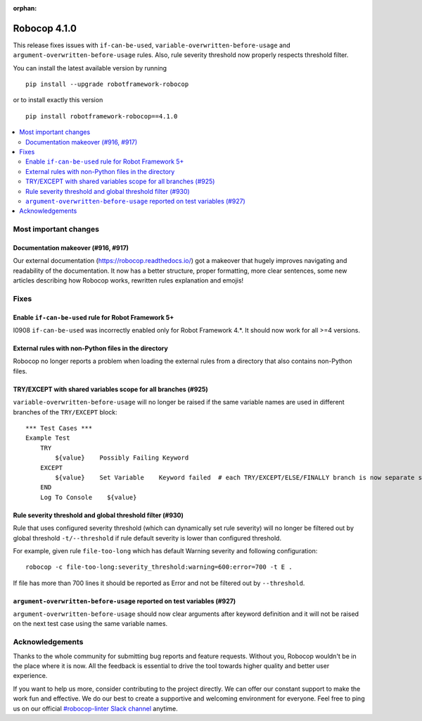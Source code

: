 :orphan:

=============
Robocop 4.1.0
=============

This release fixes issues with ``if-can-be-used``, ``variable-overwritten-before-usage`` and
``argument-overwritten-before-usage`` rules. Also, rule severity threshold now properly respects threshold filter.

You can install the latest available version by running

::

    pip install --upgrade robotframework-robocop

or to install exactly this version

::

    pip install robotframework-robocop==4.1.0

.. contents::
   :depth: 2
   :local:


Most important changes
======================

Documentation makeover (#916, #917)
------------------------------------
Our external documentation (https://robocop.readthedocs.io/) got a makeover that hugely improves navigating and
readability of the documentation. It now has a better structure, proper formatting, more clear sentences,
some new articles describing how Robocop works, rewritten rules explanation and emojis!

Fixes
=====
Enable ``if-can-be-used`` rule for Robot Framework 5+
-----------------------------------------------------

I0908 ``if-can-be-used`` was incorrectly enabled only for Robot Framework 4.*. It should now work for all >=4 versions.

External rules with non-Python files in the directory
-----------------------------------------------------

Robocop no longer reports a problem when loading the external rules from a directory that also contains non-Python files.

TRY/EXCEPT with shared variables scope for all branches (#925)
--------------------------------------------------------------

``variable-overwritten-before-usage`` will no longer be raised if the same variable names are used in different
branches of the ``TRY/EXCEPT`` block::

    *** Test Cases ***
    Example Test
        TRY
            ${value}    Possibly Failing Keyword
        EXCEPT
            ${value}    Set Variable    Keyword failed  # each TRY/EXCEPT/ELSE/FINALLY branch is now separate scope
        END
        Log To Console    ${value}

Rule severity threshold and global threshold filter (#930)
-----------------------------------------------------------

Rule that uses configured severity threshold (which can dynamically set rule severity) will no longer be filtered out
by global threshold ``-t/--threshold`` if rule default severity is lower than configured threshold.

For example, given rule ``file-too-long`` which has default Warning severity and following configuration::

    robocop -c file-too-long:severity_threshold:warning=600:error=700 -t E .

If file has more than 700 lines it should be reported as Error and not be filtered out by ``--threshold``.

``argument-overwritten-before-usage`` reported on test variables (#927)
--------------------------------------------------------------------

``argument-overwritten-before-usage`` should now clear arguments after keyword definition and it will not be
raised on the next test case using the same variable names.

Acknowledgements
================

Thanks to the whole community for submitting bug reports and feature requests.
Without you, Robocop wouldn't be in the place where it is now. All the feedback
is essential to drive the tool towards higher quality and better user
experience.

If you want to help us more, consider contributing to the project directly.
We can offer our constant support to make the work fun and effective. We do
our best to create a supportive and welcoming environment for everyone.
Feel free to ping us on our official `#robocop-linter Slack channel`_ anytime.

.. _#robocop-linter Slack channel: https://robotframework.slack.com/archives/C01AWSNKC2H
